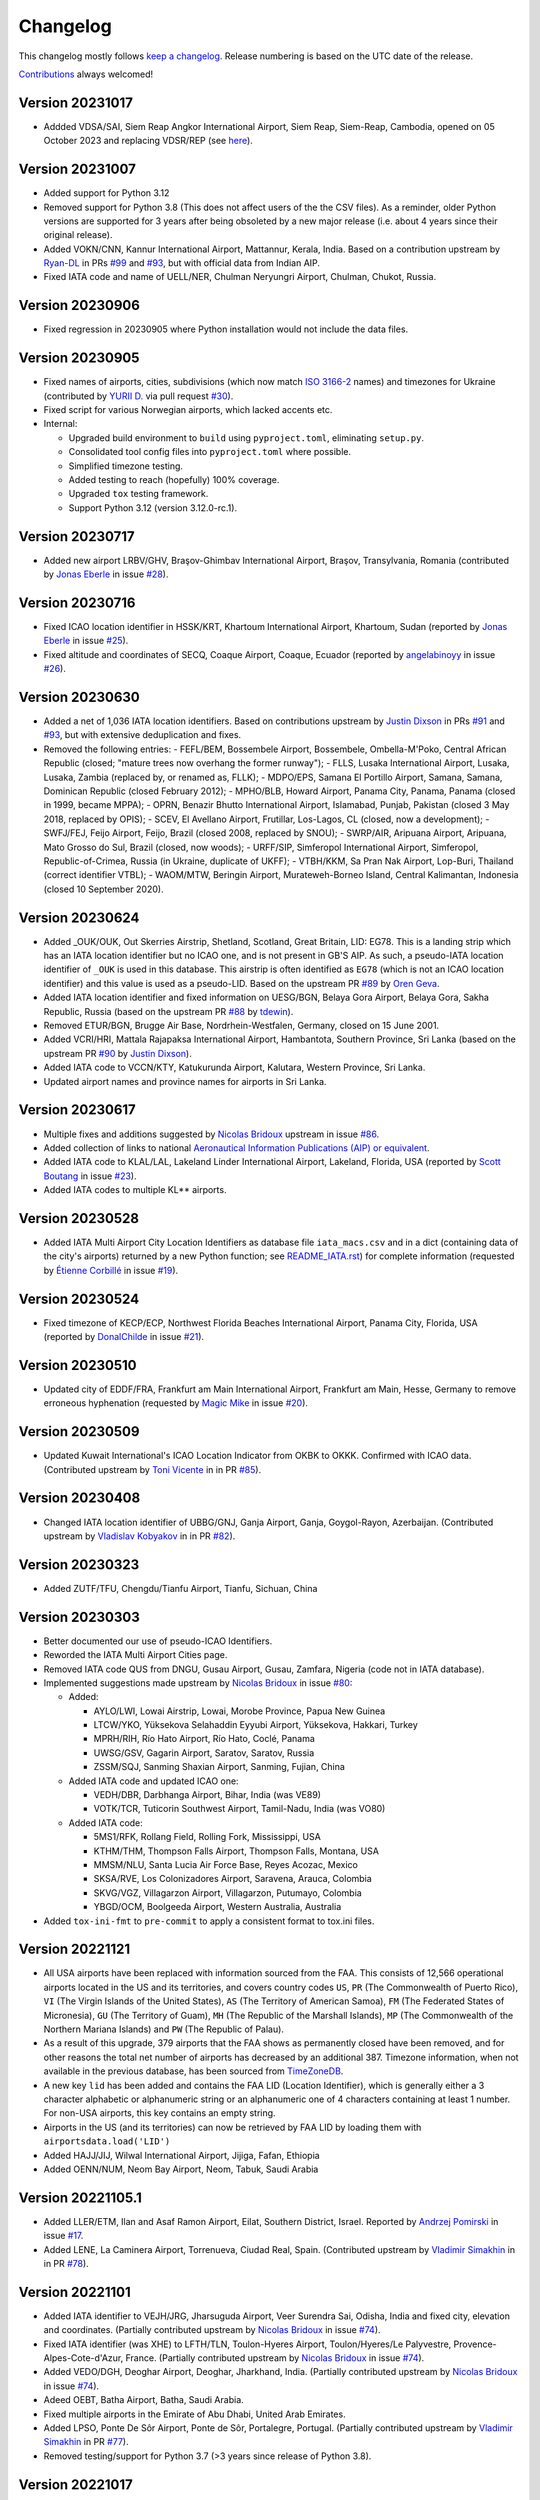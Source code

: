 *********
Changelog
*********

This changelog mostly follows `keep a changelog <https://keepachangelog.com/en/1.0.0/>`__. Release numbering is based
on the UTC date of the release.

`Contributions <https://github.com/mborsetti/airportdata/blob/master/CHANGELOG.rst>`__ always welcomed!

Version 20231017
==================
* Addded VDSA/SAI, Siem Reap Angkor International Airport, Siem Reap, Siem-Reap, Cambodia, opened on 05 October
  2023 and replacing VDSR/REP (see `here
  <http://www.civilaviation.gov.kh/images/pdf/ANS/AIP_SUP_2023/AIRAC%20AIP%20SUP%20A5-A6-A7-A8-A9%202023%20EFFICTIVE%2005%20OCT%2023.pdf>`__).


Version 20231007
==================
* Added support for Python 3.12
* Removed support for Python 3.8 (This does not affect users of the the CSV files). As a reminder, older Python
  versions are supported for 3 years after being obsoleted by a new major release (i.e. about 4 years since their
  original release).
* Added VOKN/CNN, Kannur International Airport, Mattannur, Kerala, India. Based on a contribution upstream by `Ryan-DL
  <https://github.com/Ryan-DL>`__ in PRs `#99 <https://github.com/mwgg/Airports/pull/91>`__
  and `#93 <https://github.com/mwgg/Airports/pull/99>`__, but with official data from Indian AIP.
* Fixed IATA code and name of UELL/NER, Chulman Neryungri Airport, Chulman, Chukot, Russia.


Version 20230906
================
* Fixed regression in 20230905 where Python installation would not include the data files.


Version 20230905
================
* Fixed names of airports, cities, subdivisions (which now match `ISO 3166-2
  <https://en.wikipedia.org/wiki/ISO_3166-2:UA#Current_codes>`__ names) and timezones for Ukraine (contributed by
  `YURII D. <https://github.com/dejurin>`__ via pull request `#30
  <https://github.com/mborsetti/airportsdata/issues/30>`__).
* Fixed script for various Norwegian airports, which lacked accents etc.
* Internal:

  - Upgraded build environment to ``build`` using ``pyproject.toml``, eliminating ``setup.py``.
  - Consolidated tool config files into ``pyproject.toml`` where possible.
  - Simplified timezone testing.
  - Added testing to reach (hopefully) 100% coverage.
  - Upgraded ``tox`` testing framework.
  - Support Python 3.12 (version 3.12.0-rc.1).


Version 20230717
================
* Added new airport LRBV/GHV, Braşov-Ghimbav International Airport, Braşov, Transylvania, Romania (contributed by `Jonas
  Eberle <https://github.com/jonaseberle>`__ in issue `#28 <https://github.com/mborsetti/airportsdata/issues/28>`__).


Version 20230716
================
* Fixed ICAO location identifier in HSSK/KRT, Khartoum International Airport, Khartoum, Sudan (reported by `Jonas Eberle
  <https://github.com/jonaseberle>`__ in issue `#25 <https://github.com/mborsetti/airportsdata/issues/25>`__).
* Fixed altitude and coordinates of SECQ, Coaque Airport, Coaque, Ecuador (reported by `angelabinoyy
  <https://github.com/angelabinoyy>`__ in issue `#26 <https://github.com/mborsetti/airportsdata/issues/26>`__).


Version 20230630
=================
* Added a net of 1,036 IATA location identifiers. Based on contributions upstream by `Justin Dixson
  <https://github.com/JDShadowline>`__ in PRs `#91 <https://github.com/mwgg/Airports/pull/91>`__
  and `#93 <https://github.com/mwgg/Airports/pull/91>`__, but with extensive deduplication and fixes.
* Removed the following entries:
  - FEFL/BEM, Bossembele Airport, Bossembele, Ombella-M'Poko, Central African Republic (closed; "mature trees now
  overhang the former runway");
  - FLLS, Lusaka International Airport, Lusaka, Lusaka, Zambia (replaced by, or renamed as, FLLK);
  - MDPO/EPS, Samana El Portillo Airport, Samana, Samana, Dominican Republic (closed February 2012);
  - MPHO/BLB, Howard Airport, Panama City, Panama, Panama (closed in 1999, became MPPA);
  - OPRN, Benazir Bhutto International Airport, Islamabad, Punjab, Pakistan (closed 3 May 2018, replaced by OPIS);
  - SCEV, El Avellano Airport, Frutillar, Los-Lagos, CL (closed, now a development);
  - SWFJ/FEJ, Feijo Airport, Feijo, Brazil (closed 2008, replaced by SNOU);
  - SWRP/AIR, Aripuana Airport, Aripuana, Mato Grosso do Sul, Brazil (closed, now woods);
  - URFF/SIP, Simferopol International Airport, Simferopol, Republic-of-Crimea, Russia (in Ukraine, duplicate of UKFF);
  - VTBH/KKM, Sa Pran Nak Airport, Lop-Buri, Thailand (correct identifier VTBL);
  - WAOM/MTW, Beringin Airport, Murateweh-Borneo Island, Central Kalimantan, Indonesia (closed 10 September 2020).



Version 20230624
=================
* Added \_OUK/OUK, Out Skerries Airstrip, Shetland, Scotland, Great Britain, LID: EG78. This is a landing strip
  which has an IATA location identifier but no ICAO one, and is not present in GB'S AIP. As such, a pseudo-IATA location
  identifier of ``_OUK`` is used in this database. This airstrip is often identified as ``EG78`` (which is not an
  ICAO location identifier) and this value is used as a pseudo-LID. Based on the upstream PR `#89
  <https://github.com/mwgg/Airports/issues/89>`__ by `Oren Geva <https://github.com/o4oren>`__.
* Added IATA location identifier and fixed information on UESG/BGN, Belaya Gora Airport, Belaya Gora, Sakha Republic,
  Russia (based on the upstream PR `#88 <https://github.com/mwgg/Airports/issues/88>`__ by `tdewin
  <https://github.com/tdewin>`__).
* Removed ETUR/BGN, Brugge Air Base, Nordrhein-Westfalen, Germany, closed on 15 June 2001.
* Added VCRI/HRI, Mattala Rajapaksa International Airport, Hambantota, Southern Province, Sri Lanka (based on
  the upstream PR `#90 <https://github.com/mwgg/Airports/issues/90>`__ by `Justin Dixson
  <https://github.com/JDShadowline>`__).
* Added IATA code to VCCN/KTY, Katukurunda Airport, Kalutara, Western Province, Sri Lanka.
* Updated airport names and province names for airports in Sri Lanka.



Version 20230617
=================
* Multiple fixes and additions suggested by `Nicolas Bridoux <https://github.com/Bridouille>`__ upstream in issue `#86
  <https://github.com/mwgg/Airports/issues/86>`__.
* Added collection of links to national `Aeronautical Information Publications (AIP) or equivalent <https://github
  .com/mborsetti/airportsdata/blob/main/README_AIP.rst>`__.
* Added IATA code to KLAL/LAL, Lakeland Linder International Airport, Lakeland, Florida, USA (reported by `Scott
  Boutang <https://github.com/sboutang>`__ in issue `#23 <https://github.com/mborsetti/airportsdata/issues/23>`__).
* Added IATA codes to multiple KL** airports.


Version 20230528
==================
* Added IATA Multi Airport City Location Identifiers as database file ``iata_macs.csv`` and in a dict
  (containing data of the city's airports) returned by a new Python function; see `README_IATA.rst
  <https://github.com/mborsetti/airportsdata/blob/main/README_IATA.rst>`__) for complete information (requested by
  `Étienne Corbillé <https://github.com/etiennecrb>`__ in issue `#19
  <https://github.com/mborsetti/airportsdata/issues/19>`__).


Version 20230524
==================
* Fixed timezone of KECP/ECP, Northwest Florida Beaches International Airport, Panama City, Florida, USA
  (reported by `DonalChilde <https://github.com/DonalChilde>`__ in issue `#21
  <https://github.com/mborsetti/airportsdata/issues/21>`__).


Version 20230510
==================
* Updated city of EDDF/FRA, Frankfurt am Main International Airport, Frankfurt am Main, Hesse, Germany to remove
  erroneous hyphenation (requested by `Magic Mike <https://github.com/deezknuts>`__ in issue `#20
  <https://github.com/mborsetti/airportsdata/issues/20>`__).


Version 20230509
==================
* Updated Kuwait International's ICAO Location Indicator from OKBK to OKKK. Confirmed with ICAO data.
  (Contributed upstream by `Toni Vicente <https://github.com/arv187>`__ in in PR `#85
  <https://github.com/mwgg/Airports/pull/85>`__).


Version 20230408
==================
* Changed IATA location identifier of UBBG/GNJ, Ganja Airport, Ganja, Goygol-Rayon, Azerbaijan. (Contributed
  upstream by `Vladislav Kobyakov <https://github.com/ayakudere>`__ in in PR `#82
  <https://github.com/mwgg/Airports/pull/82>`__).


Version 20230323
==================
* Added ZUTF/TFU, Chengdu/Tianfu Airport, Tianfu, Sichuan, China


Version 20230303
==================
* Better documented our use of pseudo-ICAO Identifiers.
* Reworded the IATA Multi Airport Cities page.
* Removed IATA code QUS from DNGU, Gusau Airport, Gusau, Zamfara, Nigeria (code not in IATA database).
* Implemented suggestions made upstream by `Nicolas Bridoux
  <https://github.com/Bridouille>`__ in issue `#80 <https://github.com/mborsetti/airportsdata/issues/80>`__:

  * Added:

    - AYLO/LWI, Lowai Airstrip, Lowai, Morobe Province, Papua New Guinea
    - LTCW/YKO, Yüksekova Selahaddin Eyyubi Airport, Yüksekova, Hakkari, Turkey
    - MPRH/RIH, Río Hato Airport, Río Hato, Coclé, Panama
    - UWSG/GSV, Gagarin Airport, Saratov, Saratov, Russia
    - ZSSM/SQJ, Sanming Shaxian Airport, Sanming, Fujian, China
  * Added IATA code and updated ICAO one:

    - VEDH/DBR, Darbhanga Airport, Bihar, India (was VE89)
    - VOTK/TCR, Tuticorin Southwest Airport, Tamil-Nadu, India (was VO80)
  * Added IATA code:

    - 5MS1/RFK, Rollang Field, Rolling Fork, Mississippi, USA
    - KTHM/THM, Thompson Falls Airport, Thompson Falls, Montana, USA
    - MMSM/NLU, Santa Lucia Air Force Base, Reyes Acozac, Mexico
    - SKSA/RVE, Los Colonizadores Airport, Saravena, Arauca, Colombia
    - SKVG/VGZ, Villagarzon Airport, Villagarzon, Putumayo, Colombia
    - YBGD/OCM, Boolgeeda Airport, Western Australia, Australia
* Added ``tox-ini-fmt`` to ``pre-commit`` to apply a consistent format to tox.ini files.


Version 20221121
==================
* All USA airports have been replaced with information sourced from the FAA. This consists of 12,566 operational
  airports located in the US and its territories, and covers country codes ``US``, ``PR`` (The Commonwealth of Puerto
  Rico), ``VI`` (The Virgin Islands of the United States), ``AS`` (The Territory of American Samoa), ``FM`` (The
  Federated States of Micronesia), ``GU`` (The Territory of Guam), ``MH`` (The Republic of the Marshall Islands),
  ``MP`` (The Commonwealth of the Northern Mariana Islands) and ``PW`` (The Republic of Palau).
* As a result of this upgrade, 379 airports that the FAA shows as permanently closed have been removed, and for
  other reasons the total net number of airports has decreased by an additional 387. Timezone information, when not
  available in the previous database, has been sourced from `TimeZoneDB  <https://timezonedb.com>`__.
* A new key ``lid`` has been added and contains the FAA LID (Location Identifier), which is generally either a 3
  character alphabetic or alphanumeric string or an alphanumeric one of 4 characters containing at least 1 number.
  For non-USA airports, this key contains an empty string.
* Airports in the US (and its territories) can now be retrieved by FAA LID by loading them with
  ``airportsdata.load('LID')``
* Added HAJJ/JIJ, Wilwal International Airport, Jijiga, Fafan, Ethiopia
* Added OENN/NUM, Neom Bay Airport, Neom, Tabuk, Saudi Arabia


Version 20221105.1
==================
* Added LLER/ETM, Ilan and Asaf Ramon Airport, Eilat, Southern District, Israel. Reported by `Andrzej Pomirski
  <https://github.com/Acrobot>`__ in issue `#17 <https://github.com/mborsetti/airportsdata/issues/17>`__.
* Added LENE, La Caminera Airport, Torrenueva, Ciudad Real, Spain. (Contributed upstream by `Vladimir Simakhin
  <https://github.com/vsimakhin>`__ in in PR `#78 <https://github.com/mwgg/Airports/pull/78>`__).


Version 20221101
==================
* Added IATA identifier to VEJH/JRG, Jharsuguda Airport, Veer Surendra Sai, Odisha, India and fixed city, elevation and
  coordinates. (Partially contributed upstream by `Nicolas Bridoux <https://github.com/Bridouille>`__ in issue `#74
  <https://github.com/mwgg/Airports/issues/74>`__).
* Fixed IATA identifier (was XHE) to LFTH/TLN, Toulon-Hyeres Airport, Toulon/Hyeres/Le Palyvestre,
  Provence-Alpes-Cote-d'Azur, France. (Partially contributed upstream by `Nicolas Bridoux
  <https://github.com/Bridouille>`__ in issue `#74 <https://github.com/mwgg/Airports/issues/74>`__).
* Added VEDO/DGH, Deoghar Airport, Deoghar, Jharkhand, India. (Partially contributed upstream by `Nicolas Bridoux
  <https://github.com/Bridouille>`__ in issue `#74 <https://github.com/mwgg/Airports/issues/74>`__).
* Adeed OEBT, Batha Airport, Batha, Saudi Arabia.
* Fixed multiple airports in the Emirate of Abu Dhabi, United Arab Emirates.
* Added LPSO, Ponte De Sôr Airport, Ponte de Sôr, Portalegre, Portugal. (Partially contributed upstream by `Vladimir
  Simakhin <https://github.com/vsimakhin>`__ in PR `#77 <https://github.com/mwgg/Airports/pull/77>`__).
* Removed testing/support for Python 3.7 (>3 years since release of Python 3.8).


Version 20221017
================
* Added SBJE/JJD, Comandante Ariston Pessoa Airport, Jijoca de Jericoacoara (Cruz), Ceará, Bazil. (Partially contributed
  upstream by `Nicolas Bridoux <https://github.com/Bridouille>`__ in issue `#74
  <https://github.com/mwgg/Airports/issues/74>`__).
* Added IATA identifier to YCWA/CJF, Coondewanna Airport, Western Australia, Australia and fixed elevation and
  coordinates. (Partially contributed upstream by `Nicolas Bridoux <https://github.com/Bridouille>`__ in issue `#74
  <https://github.com/mwgg/Airports/issues/74>`__).
* Fixed punctuation and accents of all Brazilian subdivisions (federative units).
* Support for Python 3.11.
* Added Python static type testing using `mypy`.


Version 20220921
================
* Updated ICAO identifiers, name and altitude of Kyrgyzstan airports present in their `AIP
  <http://kan.kg/ais/eaip/2022-10-06-AIRAC/html/index_commands.html>`__ (UCFL, UCFM, UCFO, UCFP) and added IATA
  identifier to UCFL/IKU. (Partially contributed upstream by `Vladimir Simakhin <https://github.com/vsimakhin>`__ in PR
  `#69 <https://github.com/mwgg/Airports/pull/69>`__).
* Replaced UAJT Turkestan Airport, Turkistan, Ongtuestik-Qazaqstan, Kazakhstan (decommissioned) with UAIT/HSA
  Turkistan International Airport, Turkistan, Ongtuestik-Qazaqstan, Kazakhstan (replacement aerodrome).
  Source: `AIP <https://www.ans.kz/AIP/eAIP/2022-10-06-AIRAC/html/index-en-GB.html>`__
  (note: here we use the AIP/IATA official name even though the new airport also carries the name of Hazret
  Sultan International Airport). (Partially contributed upstream by `vort3 <https://github.com/vort3>`__ in PR `#71
  <https://github.com/mwgg/Airports/pull/71>`__).
* Updated names and elevation of all Kazakhstani aerodromes present in their `AIP
  <https://www.ans.kz/AIP/eAIP/2022-10-06-AIRAC/html/index-en-GB.html>`__, adding UASU and UASZ airports.
* Fixed the IATA identifier for UASS/PLX, Semey International Airport, Semey, East Kazakhstan, Kazakhstan (found DLX, a
  non-existend IATA identifier).


Version 20220917
================
* Added SLAL/SRE, Alcantarí International Airport, Sucre, Chuquisaca, Bolivia (partially contributed upstream by `687er
  <https://github.com/687er>`__  in PR `#70 <https://github.com/mwgg/Airports/pull/70>`__).
* Removed SRE IATA code from Juana Azurduy De Padilla Airport, Sucre, Chuquisaca, Bolivia (same partial contribution).
* Updated ZSOF/HFE to Hefei Xinqiao International Airport, Hefei, Anhui, China (was Hefei Luogang International
  Airport, which has been repurposed) (same partial contribution).


Version 20220913
================
* Added KXWA/XWA, Williston Basin International Airport, Williston, North Dakota, USA.
* Updated ME26 from defunct Super Cub Field, Westbrook, Maine, USA to Ragmuff Airport, Greenville, Maine, USA.


Version 20220831
===============
* Added UBTT/ZXT, Zabrat Airport, Baku, Bakı, Azerbaijan.


Version 20220824
================
* Added RPEN/ENI, El Nido Airport, El Nido, Palawan, Philippines (partially contributed upstream by `Leon Braun
  <https://github.com/OBrown92>`__  in PR `#65 <https://github.com/mwgg/Airports/pull/65>`__; fixed ICAO).
* Added ``py.typed`` marker file to implement `PEP 561 <https://peps.python.org/pep-0561/>`__.


Version 20220805
================
* Added ICAO Location Indicator EPKZ to OSZ, Koszalin Zegrze Airport, West Pomerania, Poland (contributed by `Błażej
  Cyrzon <https://github.com/bc291>`__ in PR `#15 <https://github.com/mborsetti/airportsdata/pull/15>`__).
* Added IATA Location Code FKN to KFKN, Franklin Municipal John Beverly Rose Airport, Franklin, Virginia, USA
  (contributed by `Błażej Cyrzon <https://github.com/bc291>`__ in PR `#15
  <https://github.com/mborsetti/airportsdata/pull/15>`__).


Version 20220731
================
* Added UECT/TLK, Talakan Airport, Lenskiy Ulus, Sakha, Russia (contributed by Vladimir Simakhin
  <https://github.com/vsimakhin>`__ upstream in PR `#60  <https://github.com/mwgg/Airports/pull/60>`__.
* Updated name and added IATA code to KORL/ORL, Orlando Executive Airport, Orlando, Florida, USA (partially
  contributed upstream by `jeremiahmorton20 <https://github.com/jeremiahmorton20>`__ in PR `#61
  <https://github.com/mwgg/Airports/pull/61>`__).
* Fixed city of KIAD/IAD, Washington Dulles International Airport, Dulles, Virginia, USA (contributed upstream by `Glenn
  Rempe <https://github.com/grempe>`__ in PR `#63  <https://github.com/mwgg/Airports/pull/63>`__).
  * Updated elevation of EDDB/SXF, Berlin Brandenburg Airport, Berlin, Germany (contributed upstream by `Vladimir
  Simakhin <https://github.com/vsimakhin>`__ in PR `#64  <https://github.com/mwgg/Airports/pull/64>`__).


Version 20220625
==================
* The source distribution is now available on PyPI to support certain packagers like `fpm` (contributed by Joe Groocock
  <https://github.com/frebib>`__ in PR `#14 <https://github.com/mborsetti/airportsdata/pull/14>`__).


Version 20220608
==================
* Added IATA identifier OGD to KOGD Ogden Hinckley Airport, Ogden, Utah, United States of America
  (contributed by `Spencer Yoder <https://github.com/Spencer-Yoder>`__ in PR `#13
  <https://github.com/mborsetti/airportsdata/pull/13>`__).
* Added IATA identifier PVU to KPVU Provo Municipal Airport, Provo, Utah, United States of America
  (contributed by `Spencer Yoder <https://github.com/Spencer-Yoder>`__ in PR `#13
  <https://github.com/mborsetti/airportsdata/pull/13>`__).
* Updated name from McCarran International Airport to Harry Reid International Airport for KLAS/LAS in Las Vegas,
  Nevada, United States of America (contributed by `Spencer Yoder <https://github.com/Spencer-Yoder>`__ in PR `#13
  <https://github.com/mborsetti/airportsdata/pull/13>`__).


Version 20220518
==================
* Added IATA identifier WMI to EPMO Warsaw Modlin Airport, Warsaw, Mazovia, Poland (contributed upstream by `drewblin
  <https://github.com/drewblin>`__ in PR `#59 <https://github.com/mwgg/Airports/pull/59>`__).


Version 20220512
==================
* Fixed ICAO identifier of LYPR/PRN Pristina International Airport, Prishtina, Pristina, Kosovo (was BKPR)
  (contributed by `Błażej Cyrzon <https://github.com/bc291>`__ in PR `#12
  <https://github.com/mborsetti/airportsdata/pull/12>`__).
* Added IATA code for KMDD Midland Airpark, Midland, Texas, USA (contributed upstream by
  `Henry A Schimke <https://github.com/hschimke>`__ in `#58 <https://github.com/mwgg/Airports/pull/58>`__).
* Added README_IATA with a list of IATA Multi Airport Cities.


Version 20220406
==================
* Added README to explain how airports with only an U.S. FAA or Transport Canada Location Identifier (FAA/TC LID) are
  listed in this database
* Removed support for Python 3.6, which has reached `end-of-life
  <https://devguide.python.org/devcycle/#end-of-life-branches>`__ and is no longer receiving security updates.
* Fixed FAOR/JNB O. R. Tambo International Airport, Johannesburg, Gauteng, South Africa (contributed upstream by
  `Waldgeister <https://github.com/Waldgeister>`__ in `#57 <https://github.com/mwgg/Airports/pull/57>`__).
* Removed defunct GMMC/CAS Anfa Airport, Casablanca, Casablanca-Settat, Morocco.
* Added WAWP/KXB Sangia Nibandera Airport, Kolaka, Southeast Sulawesi, Indonesia.
* Fixed FAA LID airports 06R to K06R and K15 to KK15.
* Added testing to ensure that all ICAO entries have 4 characters.


Version 20220107
==================
* Replaced MHSC/XPL Coronel Enrique Soto Cano Air Base, Comayagua, Comayagua, Honduras with MHPR/XPL
  Comayagua-Palmerola International Airport due to its conversion to a civil airport (started operations in
  October 2021) and retirement of MHSC.
* Fixed typo in name of LHBP/BUD Budapest Liszt Ferenc International Airport, Budapest, Budapest, Hungary (contributed
  upstream by `benelori <https://github.com/benelori>`__ in `#56 <https://github.com/mwgg/Airports/pull/56>`__).
  
Version 20211228.2
==================
* Upstream contributions by `rysiekpl <https://github.com/rysiekpl>`__ in `#54
  <https://github.com/mwgg/Airports/pull/55>`__:

  * Added EBMB Melsbroek Air Base, Brussels, Flanders, Belgium
  * Added EPEK Ełk-Makosieje Airport, Giże, Warmia-Masuria, Poland
  * Added EPGM Giżycko-Mazury Residence, Giżycko, Warmia-Masuria, Poland
  * Fixed ``icao`` of EPRU/CZW Częstochowa-Rudniki Airport (was EPCH)
  * Added EPSY Olsztyn-Mazury Airport, Szymany, Warmia-Mazury, Poland
  * Added EPWT Watorowo Airport, Watorowo, Kuyavian-Pomerania, Poland
  * Added ``iata`` ZWK to EPSU Suwalki Airport
* Restored most diacritical marks to ``icao`` entries starting with ``EP`` (Poland)


Version 20211228.1
==================
* Added KL52 Oceano County Airport, Oceano, California, United States of America (contributed by 
  `Michel Vidal-Naquet <https://github.com/micvn>`__ in `#8 <https://github.com/mborsetti/airportsdata/pull/8>`__)

Version 20211228
================
* Added KO69 Petaluma Municipal Airport, Petaluma, California, United States of America (contributed upstream by 
  `Michel Vidal-Naquet <https://github.com/micvn>`__ in `#55 <https://github.com/mwgg/Airports/pull/55>`__)

Version 20211030.1
==================
* Added VEKI/KBK Kushinagar Airport, Kushinagar, Uttar Pradesh, India (started operations on 20 October 2021)

Version 20211005
==================
* Support for Python 3.10

Version 20210926
==================
* Renamed KSJG to Northeast Florida Regional Airport (formerly St Augustine Airport)
* Upstream contributions by `himelsaha29 <https://github.com/himelsaha29>`__ in `#53
  <https://github.com/mwgg/Airports/pull/53>`__:

  * Added ``iata`` UST to KSJG Northeast Florida Regional Airport
  * Added UAAL/USJ Usharal Airport, Usharal, Kazakhstan
  * Added city to YBLN/BQB Busselton Regional Airport, Busselton, WA, Australia
* Python code now has more extensive type hints

Version 20210921
==================
* Added ZMCK/UBN Chinggis Khaan International Airport, Ulanbaatar, Mongolia (started operations on 4 July
  2021)
* Renamed ZMUB/ULN to Buyant-Ukhaa International Airport (formerly Chinggis Khaan International Airport, until 30 June
  2021)

Version 20210814.1
==================
* Updated EDDB (formerly IATA SXF) to be the new Berlin Brandenburg Airport (IATA BER)

Version 20210608.3
==================
* Added VVVD Van Don International Airport, Vân Đồn, Vietnam
* Fixed elevation being saved as float (with '.0' decimal) instead of integer; file is smaller as a result, with no
  change in precision
* Removed non-breaking spaces found in names of 4 airports
* Internal: implemented the `pathlib <https://docs.python.org/3/library/pathlib.html>`__ library

Version 20210525
================
* Added ``iata`` entry for PGUA/Andersen Air Force Base

Version 20210425
================
* Multiple additions and fixes contributed by `Edward Weymouth <https://github.com/ed42311>`__ in `#1
  <https://github.com/mborsetti/airportsdata/pull/1>`__:

  * Added airport SDWQ/Alenquer Airport, BR
  * Fixed spelling for RJAN/Niijima Airport
  * Added ``iata`` entry for KOSA/Mount Pleasant Regional Airport
  * Added ``iata`` entry for YLIM/Limbunya Station Airport
  * Added ``iata`` entry for KFFO/Wright Patterson
  * Added ``iata`` entry for RJAN/Niijima Airport
  * Added ``iata`` entry for KCIN/Arthur N Neu Airport
  * Added ``iata`` entry for KTOR/Torrington Municipal Airport
  * Added ``iata`` entry for KSAC/Sacramento Executive Airport
  * Added ``iata`` entry for PADM/Marshall Don Hunter Sr Airport

Version 20201205
================
* Replaced hyphens with spaces when required  in ``subd`` for USA, Canada, Mexico, Australia, New Zealand and Italy and
  globally for some major english names (such as North xxx etc.)
* Fixed "Westrn-Australia" typo in ``subd`` (now "Western Australia")
* Fixed the ``subd`` for the following US airports as per `here <https://github.com/mwgg/Airports/pull/51>`__:

  * K2H0: old "Alabama"; new "Illinois" (Shelbyville)
  * KBLF: old "Illinois"; new "West Virginia" (Bluefield)
  * KBMG: old "Alabama"; new "Indiana" (Bloomington)
  * KBUU: old "Iowa"; new "Wisconsin" (Burlington)
  * KCDN: old "New York"; new "South Carolina" (Camden)
  * KCWI: old "Arkansas"; new "Iowa" (Clinton)
  * KCZG: old "Alabama"; new "New York" (Endicott)
  * KDAW: old "Missouri"; new "New Hampshire" (Rochester)
  * KDQH: old "Arizona"; new "Georgia" (Douglas)
  * KEFD: old "Connecticut"; new "Texas" (Houston)
  * KF22: old "Iowa"; new "Oklahoma" (Perry)
  * KFDW: old "Ohio"; new "South Carolina" (Winnsboro)
  * KFFZ: old "Alabama"; new "Arizona" (Mesa)
  * KGKY: old "Oregon"; new "Texas" (Arlington)
  * KGVT: old "California"; new "Texas" (Greenville)
  * KHOT: old "Iowa"; new "Arkansas" (Hot Springs)
  * KLKV: old "Colorado"; new "Oregon" (Lakeview)
  * KLNK: old "Montana"; new "Nebraska" (Lincoln)
  * KLOM: old "Florida"; new "Pennsylvania" (Philadelphia)
  * KMIC: old "California"; new "Minnesota" (Minneapolis)
  * KMKO: old "Florida"; new "Oklahoma" (Muskogee)
  * KMNZ: old "New York"; new "Texas" (Hamilton)
  * KMQY: old "Delaware"; new "Tennessee" (Smyrna)
  * KOCW: old "Georgia"; new "North Carolina" (Washington)
  * KONP: old "Arkansas"; new "Oregon" (Newport)
  * KPNM: old "Maine"; new "Minnesota" (Princeton)
  * KPOC: old "Minnesota"; new "California" (La Verne)
  * KPYM: old "Indiana"; new "Massachusetts" (Plymouth)
  * KRDM: old "Indiana"; new "Oregon" (Redmond)
  * KRMY: old "Colorado"; new "Michigan" (Marshall)
  * KSFF: old "Oregon"; new "Washington" (Spokane)
  * KSMD: old "Arkansas"; new "Indiana" (Fort Wayne)
  * KSQL: old "Arizona"; new "California" (San Carlos)
  * KUOS: old "Georgia"; new "Tennessee" (Sewanee)
  * KUVA: old "Florida"; new "Texas" (Uvalde)
  * PAMR: old "Iowa"; new "Alaska" (Anchorage)
  * PAPB: old "South Carolina"; new "Alaska" (St George)

Version 20201203
================
* Added WICA/Kertajati International Airport

Version 20201108
================
* Added airport OPIS/Islamabad International Airport and moved IATA code IST from OPRN/Benazir Bhutto International
  Airport https://github.com/mwgg/Airports/issues/47
* Improved testing, including validation of ``tz`` entries
* 100% of entries now have ``tz``
* Fixed and add data for Antarctica entries
* Changed deprecated ``tz`` ``'America/Godthab'`` to ``'America/Nook'``
* Changed deprecated ``tz`` ``'US/Mountain'`` to ``'America/Denver'``
* Fixed typo in ``tz`` entry for WAHI/YIA
* Added ``iata`` entry for WIMN/Silangit Airport: ``DTB``
* Fixed ``iata`` entry for K1O5/Montague-Yreka Rohrer Field to ``ROF``
* Fixed ``iata`` entry for KBPG/Big Spring Mc Mahon-Wrinkle Airport to ``HCA``
* Fixed ``iata`` entry for PAWS/Wasilla Airport to ``WWA``
* Fixed ``iata`` entry for CYDM/Ross River Airport to ``XRR``
* Fixed ``iata`` entry for CZBB/Vancouver / Boundary Bay Airport to ``YDT``
* Fixed ``iata`` entry for CZEE/Kelsey Airport to ``KES``
* Fixed ``iata`` entry for CZFG/Pukatawagan Airport to ``XPK``
* Fixed ``iata`` entry for CZNG/Poplar River Airport to ``XPP``
* Fixed ``iata`` entry for CZSN/South Indian Lake Airport to ``XSI``
* Fixed ``iata`` entry for CZWH/Lac Brochet Airport to ``XLB``
* Removed incorrect ``iata`` ``'---'`` from EHOW/Oostwold Airport
* Removed various incorrect ``iata`` entries from airports in US, CA and IT
* Removed KPFN/Panama City–Bay County International Airport (closed on October 1, 2010, now a development)
* Removed KS98/Vista Field (closed on December 31, 2013)
* Removed OK03/Downtown Airpark (defunct)
* Removed SVDA/La Tortuga Punta Delgada Airport (nonexistent)
* Changed incorrect ``icao`` of EK_2/Femø Airfield to ``EKFM``
* Capitalized all ``iata`` entries

Version 20201107a
=================

Milestone
---------
Initial working release of `airportdata` as a reworked fork of https://github.com/mwgg/Airports. Changes below are
relative to the project as of this date (latest commit 974436a on Jun 14 2020).

Changed
-------
* Renamed key ``state`` to ``subd`` as it contains state, province, region, etc.
* Converted to CSV format, roughly halving the file size
* Test for data integrity before publishing
* Created Python package for easy inclusion in Python projects and `published it to PyPi
  <https://pypi.org/project/airportsdata/>`__
* Fixed ``iata`` key so it is always of string type (converted existing ``'0'`` and ``Null`` to ``''``)
* Removed duplicate IATA entries for GOI, PDG and VNS (now only in VOGO, WIEE and VEBN respectively)
* Changed ``tz`` from ``'Maldives'`` to ``'Indian/Maldives'`` per IANA standard
* Changed non-standard ``country`` ``'KS'`` to ``'XK'`` as per https://en.wikipedia.org/wiki/ISO_3166-2:RS
* Added 679 IATA codes for US airports in the Kxxx range missing them https://github.com/mwgg/Airports/pull/39
* Added 16 IATA codes for Canadian airports in the Cxxx range missing them https://github.com/mwgg/Airports/pull/40
* Added ZBAD/PKX. Source: ARINC via https://skyvector.com/airport/ZBAD/Beijing-Daxing-Airport. Matches official CAAC
  data (obtained by third-parties). https://github.com/mwgg/Airports/pull/40
* CZBF/ZBF province fix: The province for CZBF does not contain a dash (New Brunswick). Removal of dash to match the
  same text as all other NB airports. https://github.com/mwgg/Airports/pull/46
* Added WAHI/YIA Yogyakarta International Airport https://en.wikipedia.org/wiki/Yogyakarta_International_Airport
  https://github.com/mwgg/Airports/pull/48
* Updated UACC's IATA code from TSE to NQZ (Astana International). On 8 June 2020, the airport officially changed its
  three-character IATA airport code from TSE to NQZ.
  https://en.wikipedia.org/wiki/Nursultan_Nazarbayev_International_Airport
  https://translate.google.com/translate?sl=ru&tl=en&u=https%3A%2F%2Ftime.kz%2Farticles%2Fzloba%2F2020%2F06%2F08%2Fpereimenovan-on-teper
  https://github.com/mwgg/Airports/pull/49
* CYYG/YYG province correction. Charlottetown is in PEI, not Newfoundland. Simple change to reflect this.
  https://github.com/mwgg/Airports/pull/50
